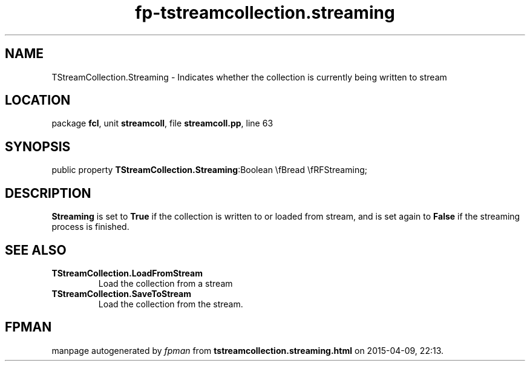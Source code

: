 .\" file autogenerated by fpman
.TH "fp-tstreamcollection.streaming" 3 "2014-03-14" "fpman" "Free Pascal Programmer's Manual"
.SH NAME
TStreamCollection.Streaming - Indicates whether the collection is currently being written to stream
.SH LOCATION
package \fBfcl\fR, unit \fBstreamcoll\fR, file \fBstreamcoll.pp\fR, line 63
.SH SYNOPSIS
public property  \fBTStreamCollection.Streaming\fR:Boolean \\fBread \\fRFStreaming;
.SH DESCRIPTION
\fBStreaming\fR is set to \fBTrue\fR if the collection is written to or loaded from stream, and is set again to \fBFalse\fR if the streaming process is finished.


.SH SEE ALSO
.TP
.B TStreamCollection.LoadFromStream
Load the collection from a stream
.TP
.B TStreamCollection.SaveToStream
Load the collection from the stream.

.SH FPMAN
manpage autogenerated by \fIfpman\fR from \fBtstreamcollection.streaming.html\fR on 2015-04-09, 22:13.

